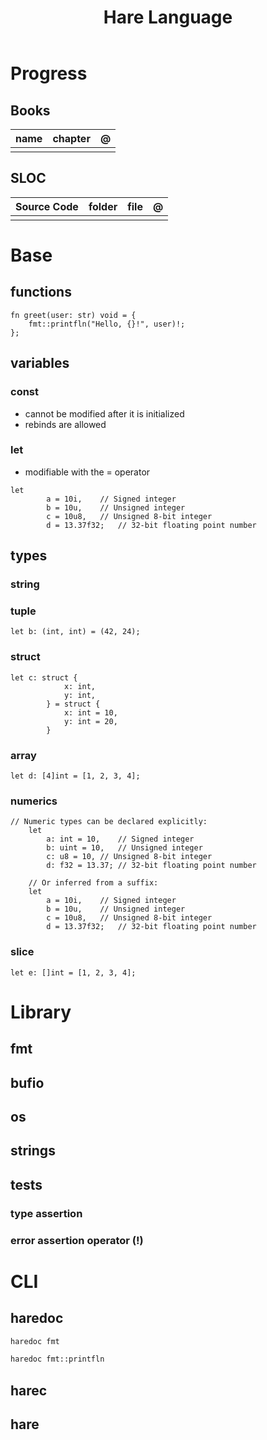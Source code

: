 #+title: Hare Language

* Progress
** Books
| name | chapter | @ |
|------+---------+---|
|      |         |   |

** SLOC
| Source Code | folder | file | @ |
|-------------+--------+------+---|
|             |        |      |   |
* Base
** functions
#+begin_src hare
fn greet(user: str) void = {
	fmt::printfln("Hello, {}!", user)!;
};
#+end_src
** variables
*** const
- cannot be modified after it is initialized
- rebinds are allowed

*** let
- modifiable with the = operator

#+begin_src hare
let
		a = 10i,	// Signed integer
		b = 10u,	// Unsigned integer
		c = 10u8,	// Unsigned 8-bit integer
		d = 13.37f32;	// 32-bit floating point number
#+end_src
** types
*** string
*** tuple
#+begin_src hare
let b: (int, int) = (42, 24);
#+end_src
*** struct
#+begin_src hare
let c: struct {
			x: int,
			y: int,
		} = struct {
			x: int = 10,
			y: int = 20,
		}
#+end_src
*** array
#+begin_src hare
let d: [4]int = [1, 2, 3, 4];
#+end_src
*** numerics
#+begin_src hare
// Numeric types can be declared explicitly:
	let
		a: int = 10,	// Signed integer
		b: uint = 10,	// Unsigned integer
		c: u8 = 10,	// Unsigned 8-bit integer
		d: f32 = 13.37;	// 32-bit floating point number

	// Or inferred from a suffix:
	let
		a = 10i,	// Signed integer
		b = 10u,	// Unsigned integer
		c = 10u8,	// Unsigned 8-bit integer
		d = 13.37f32;	// 32-bit floating point number
#+end_src
*** slice
#+begin_src hare
let e: []int = [1, 2, 3, 4];
#+end_src

* Library
** fmt
** bufio
** os
** strings
** tests
*** type assertion
*** error assertion operator (!)
* CLI
** haredoc
#+begin_src sh
haredoc fmt
#+end_src

#+begin_src sh
haredoc fmt::printfln
#+end_src

** harec
** hare
